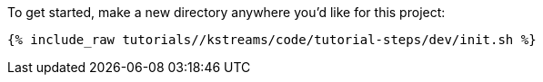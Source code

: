 To get started, make a new directory anywhere you'd like for this project:

+++++
<pre class="snippet"><code class="shell">{% include_raw tutorials/<TUTORIAL-SHORT-NAME>/kstreams/code/tutorial-steps/dev/init.sh %}</code></pre>
+++++
